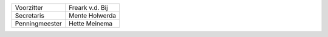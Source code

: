 .. title: Stichting
.. slug: stichting
.. date: 2015-10-13 00:27:04 UTC+02:00
.. tags: 
.. category: 
.. link: 
.. description: 
.. type: text

+----------------+-----------------+
| Voorzitter     | Freark v.d. Bij |
+----------------+-----------------+
| Secretaris     | Mente Holwerda  |
+----------------+-----------------+
| Penningmeester | Hette Meinema   |
+----------------+-----------------+

